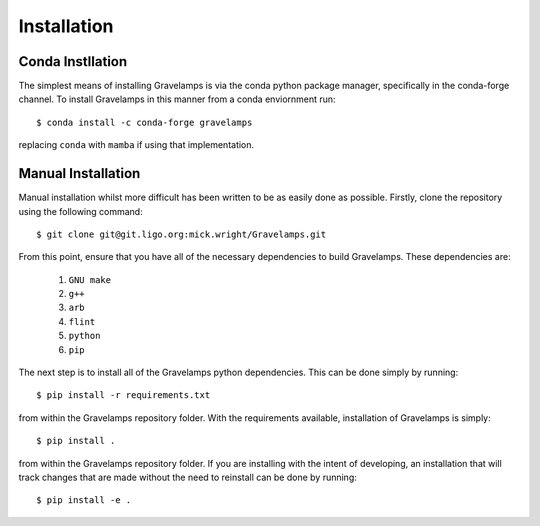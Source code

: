 ============
Installation
============

Conda Instllation
=================

The simplest means of installing Gravelamps is via the conda python package manager, specifically in the conda-forge channel. To install Gravelamps in this manner from a conda enviornment run::

        $ conda install -c conda-forge gravelamps

replacing ``conda`` with ``mamba`` if using that implementation. 

Manual Installation
===================

Manual installation whilst more difficult has been written to be as easily done as possible. Firstly, clone the repository using the following command::

        $ git clone git@git.ligo.org:mick.wright/Gravelamps.git

From this point, ensure that you have all of the necessary dependencies to build Gravelamps. These dependencies are:

        #. ``GNU make``
        #. ``g++``
        #. ``arb``
        #. ``flint``
        #. ``python``
        #. ``pip``

The next step is to install all of the Gravelamps python dependencies. This can be done simply by running::

        $ pip install -r requirements.txt

from within the Gravelamps repository folder. With the requirements available, installation of Gravelamps is simply::

        $ pip install .

from within the Gravelamps repository folder. If you are installing with the intent of developing, an installation that will track changes that are made without the need to reinstall can be done by running::

        $ pip install -e .
